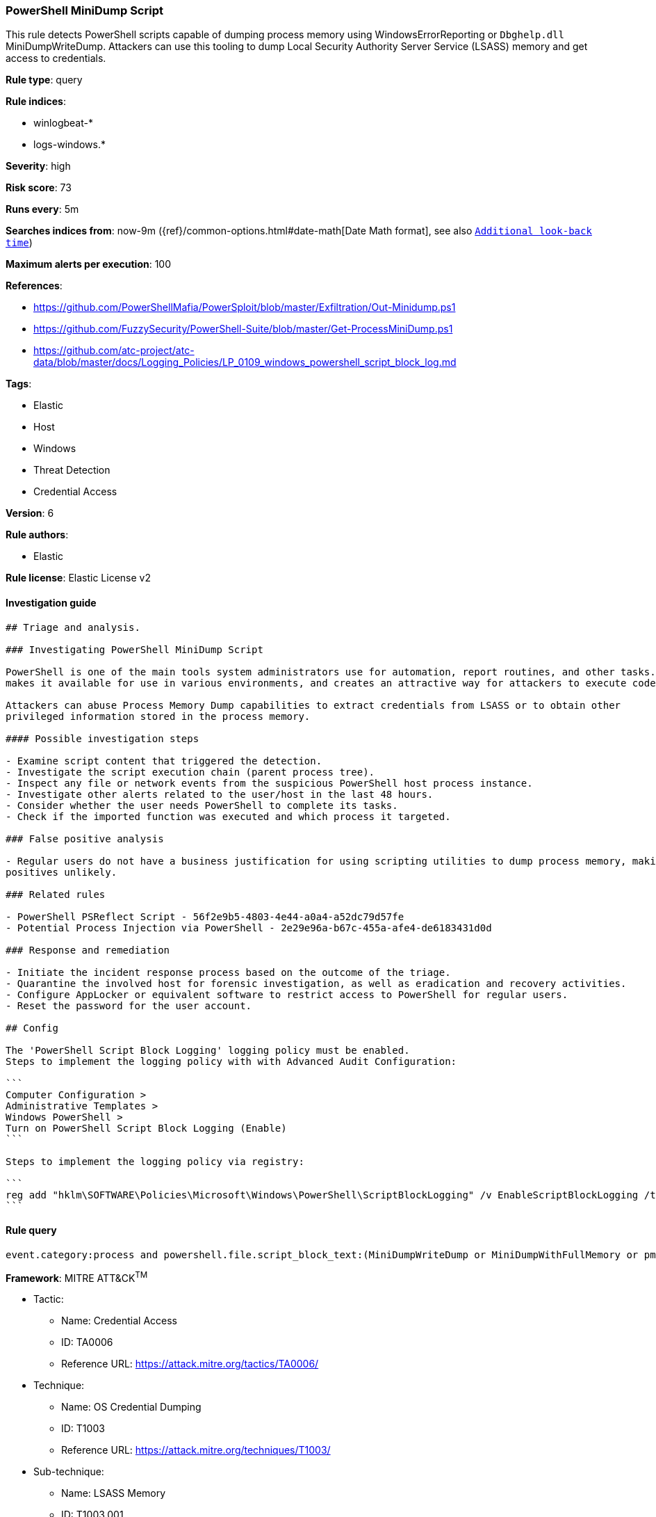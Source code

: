 [[prebuilt-rule-0-16-2-powershell-minidump-script]]
=== PowerShell MiniDump Script

This rule detects PowerShell scripts capable of dumping process memory using WindowsErrorReporting or `Dbghelp.dll` MiniDumpWriteDump. Attackers can use this tooling to dump Local Security Authority Server Service (LSASS) memory and get access to credentials.

*Rule type*: query

*Rule indices*: 

* winlogbeat-*
* logs-windows.*

*Severity*: high

*Risk score*: 73

*Runs every*: 5m

*Searches indices from*: now-9m ({ref}/common-options.html#date-math[Date Math format], see also <<rule-schedule, `Additional look-back time`>>)

*Maximum alerts per execution*: 100

*References*: 

* https://github.com/PowerShellMafia/PowerSploit/blob/master/Exfiltration/Out-Minidump.ps1
* https://github.com/FuzzySecurity/PowerShell-Suite/blob/master/Get-ProcessMiniDump.ps1
* https://github.com/atc-project/atc-data/blob/master/docs/Logging_Policies/LP_0109_windows_powershell_script_block_log.md

*Tags*: 

* Elastic
* Host
* Windows
* Threat Detection
* Credential Access

*Version*: 6

*Rule authors*: 

* Elastic

*Rule license*: Elastic License v2


==== Investigation guide


[source, markdown]
----------------------------------
## Triage and analysis.

### Investigating PowerShell MiniDump Script

PowerShell is one of the main tools system administrators use for automation, report routines, and other tasks. This
makes it available for use in various environments, and creates an attractive way for attackers to execute code.

Attackers can abuse Process Memory Dump capabilities to extract credentials from LSASS or to obtain other
privileged information stored in the process memory.

#### Possible investigation steps

- Examine script content that triggered the detection. 
- Investigate the script execution chain (parent process tree).
- Inspect any file or network events from the suspicious PowerShell host process instance.
- Investigate other alerts related to the user/host in the last 48 hours.
- Consider whether the user needs PowerShell to complete its tasks.
- Check if the imported function was executed and which process it targeted.

### False positive analysis

- Regular users do not have a business justification for using scripting utilities to dump process memory, making false
positives unlikely.

### Related rules

- PowerShell PSReflect Script - 56f2e9b5-4803-4e44-a0a4-a52dc79d57fe
- Potential Process Injection via PowerShell - 2e29e96a-b67c-455a-afe4-de6183431d0d

### Response and remediation

- Initiate the incident response process based on the outcome of the triage.
- Quarantine the involved host for forensic investigation, as well as eradication and recovery activities.
- Configure AppLocker or equivalent software to restrict access to PowerShell for regular users.
- Reset the password for the user account.

## Config

The 'PowerShell Script Block Logging' logging policy must be enabled.
Steps to implement the logging policy with with Advanced Audit Configuration:

```
Computer Configuration > 
Administrative Templates > 
Windows PowerShell > 
Turn on PowerShell Script Block Logging (Enable)
```

Steps to implement the logging policy via registry:

```
reg add "hklm\SOFTWARE\Policies\Microsoft\Windows\PowerShell\ScriptBlockLogging" /v EnableScriptBlockLogging /t REG_DWORD /d 1
```

----------------------------------

==== Rule query


[source, js]
----------------------------------
event.category:process and powershell.file.script_block_text:(MiniDumpWriteDump or MiniDumpWithFullMemory or pmuDetirWpmuDiniM)

----------------------------------

*Framework*: MITRE ATT&CK^TM^

* Tactic:
** Name: Credential Access
** ID: TA0006
** Reference URL: https://attack.mitre.org/tactics/TA0006/
* Technique:
** Name: OS Credential Dumping
** ID: T1003
** Reference URL: https://attack.mitre.org/techniques/T1003/
* Sub-technique:
** Name: LSASS Memory
** ID: T1003.001
** Reference URL: https://attack.mitre.org/techniques/T1003/001/
* Tactic:
** Name: Execution
** ID: TA0002
** Reference URL: https://attack.mitre.org/tactics/TA0002/
* Technique:
** Name: Command and Scripting Interpreter
** ID: T1059
** Reference URL: https://attack.mitre.org/techniques/T1059/
* Sub-technique:
** Name: PowerShell
** ID: T1059.001
** Reference URL: https://attack.mitre.org/techniques/T1059/001/
